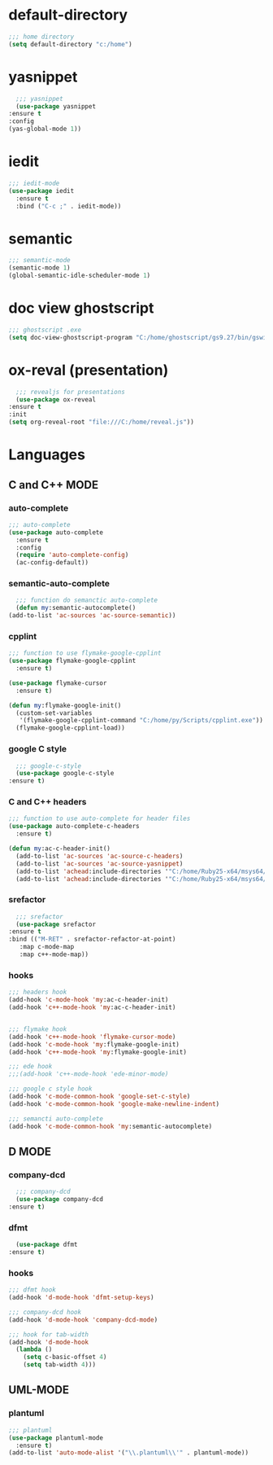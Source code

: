 * default-directory
  #+begin_src emacs-lisp
    ;;; home directory
    (setq default-directory "c:/home")
  #+end_src


* yasnippet
    #+begin_src emacs-lisp
      ;;; yasnippet
      (use-package yasnippet	
	:ensure t
	:config
	(yas-global-mode 1))
    #+end_src

    
* iedit
  #+BEGIN_SRC emacs-lisp
    ;;; iedit-mode
    (use-package iedit
      :ensure t
      :bind ("C-c ;" . iedit-mode))
  #+END_SRC


* semantic
    #+BEGIN_SRC emacs-lisp
      ;;; semantic-mode
      (semantic-mode 1)
      (global-semantic-idle-scheduler-mode 1)
    #+END_SRC


* doc view ghostscript
    #+BEGIN_SRC emacs-lisp
      ;;; ghostscript .exe
      (setq doc-view-ghostscript-program "C:/home/ghostscript/gs9.27/bin/gswin64c.exe")
    #+END_SRC


* ox-reval (presentation)
    #+BEGIN_SRC emacs-lisp 
      ;;; revealjs for presentations
      (use-package ox-reveal
	:ensure t
	:init
	(setq org-reveal-root "file:///C:/home/reveal.js"))
    #+END_SRC


* Languages
** C and C++ MODE
*** auto-complete
      #+begin_src emacs-lisp
	;;; auto-complete
	(use-package auto-complete
	  :ensure t
	  :config
	  (require 'auto-complete-config)
	  (ac-config-default))
      #+end_src

*** semantic-auto-complete
     #+BEGIN_SRC emacs-lisp
       ;;; function do semanctic auto-complete
       (defun my:semantic-autocomplete()
	 (add-to-list 'ac-sources 'ac-source-semantic))
     #+END_SRC

*** cpplint
      #+BEGIN_SRC emacs-lisp
	;;; function to use flymake-google-cpplint
	(use-package flymake-google-cpplint
	  :ensure t)

	(use-package flymake-cursor
	  :ensure t)

	(defun my:flymake-google-init()
	  (custom-set-variables
	   '(flymake-google-cpplint-command "C:/home/py/Scripts/cpplint.exe"))
	  (flymake-google-cpplint-load))
      #+END_SRC

*** google C style
     #+BEGIN_SRC emacs-lisp
       ;;; google-c-style
       (use-package google-c-style
	 :ensure t)
     #+END_SRC
     
*** C and C++ headers
      #+BEGIN_SRC emacs-lisp
	;;; function to use auto-complete for header files
	(use-package auto-complete-c-headers
	  :ensure t)

	(defun my:ac-c-header-init()
	  (add-to-list 'ac-sources 'ac-source-c-headers)
	  (add-to-list 'ac-sources 'ac-source-yasnippet)
	  (add-to-list 'achead:include-directories '"C:/home/Ruby25-x64/msys64/mingw64/include/")
	  (add-to-list 'achead:include-directories '"C:/home/Ruby25-x64/msys64/mingw64/include/c++/9.1.0/"))
      #+END_SRC

*** srefactor
     #+BEGIN_SRC emacs-lisp
       ;;; srefactor
       (use-package srefactor
	 :ensure t
	 :bind (("M-RET" . srefactor-refactor-at-point)
		:map c-mode-map
		:map c++-mode-map))
     #+END_SRC

*** hooks
     #+BEGIN_SRC emacs-lisp
       ;;; headers hook
       (add-hook 'c-mode-hook 'my:ac-c-header-init)
       (add-hook 'c++-mode-hook 'my:ac-c-header-init)


       ;;; flymake hook
       (add-hook 'c++-mode-hook 'flymake-cursor-mode)
       (add-hook 'c-mode-hook 'my:flymake-google-init)
       (add-hook 'c++-mode-hook 'my:flymake-google-init)

       ;;; ede hook
       ;;;(add-hook 'c++-mode-hook 'ede-minor-mode)

       ;;; google c style hook
       (add-hook 'c-mode-common-hook 'google-set-c-style)
       (add-hook 'c-mode-common-hook 'google-make-newline-indent)

       ;;; semancti auto-complete
       (add-hook 'c-mode-common-hook 'my:semantic-autocomplete)
     #+END_SRC

     
** D MODE
*** company-dcd 
    #+BEGIN_SRC emacs-lisp
      ;;; company-dcd
      (use-package company-dcd
	:ensure t)
    #+END_SRC

*** dfmt  
    #+BEGIN_SRC emacs-lisp
      (use-package dfmt
	:ensure t)
    #+END_SRC

*** hooks
    #+BEGIN_SRC emacs-lisp
      ;;; dfmt hook
      (add-hook 'd-mode-hook 'dfmt-setup-keys)

      ;;; company-dcd hook
      (add-hook 'd-mode-hook 'company-dcd-mode)

      ;;; hook for tab-width
      (add-hook 'd-mode-hook
		(lambda ()
		  (setq c-basic-offset 4)
		  (setq tab-width 4)))
    #+END_SRC
    

** UML-MODE 
*** plantuml
#+BEGIN_SRC emacs-lisp
  ;;; plantuml
  (use-package plantuml-mode
    :ensure t)
  (add-to-list 'auto-mode-alist '("\\.plantuml\\'" . plantuml-mode))
#+END_SRC

